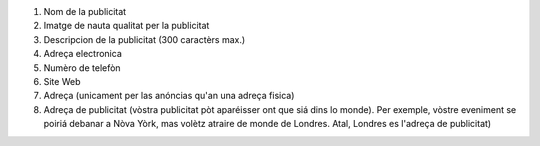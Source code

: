 #. Nom de la publicitat
#. Imatge de nauta qualitat per la publicitat
#. Descripcion de la publicitat (300 caractèrs max.)
#. Adreça electronica
#. Numèro de telefòn
#. Site Web
#. Adreça (unicament per las anóncias qu'an una adreça fisica)
#. Adreça de publicitat (vòstra publicitat pòt aparéisser ont que siá dins lo monde). Per exemple, vòstre eveniment se poiriá debanar a Nòva Yòrk, mas volètz atraire de monde de Londres. Atal, Londres es l'adreça de publicitat)
